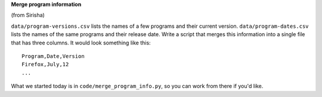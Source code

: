 **Merge program information**

(from Sirisha)

``data/program-versions.csv`` lists the names of a few programs
and their current version.
``data/program-dates.csv`` lists the names of the same programs
and their release date.
Write a script that merges this information into a single file
that has three columns.
It would look something like this::

  Program,Date,Version
  Firefox,July,12
  ...

What we started today is in ``code/merge_program_info.py``,
so you can work from there if you'd like.
